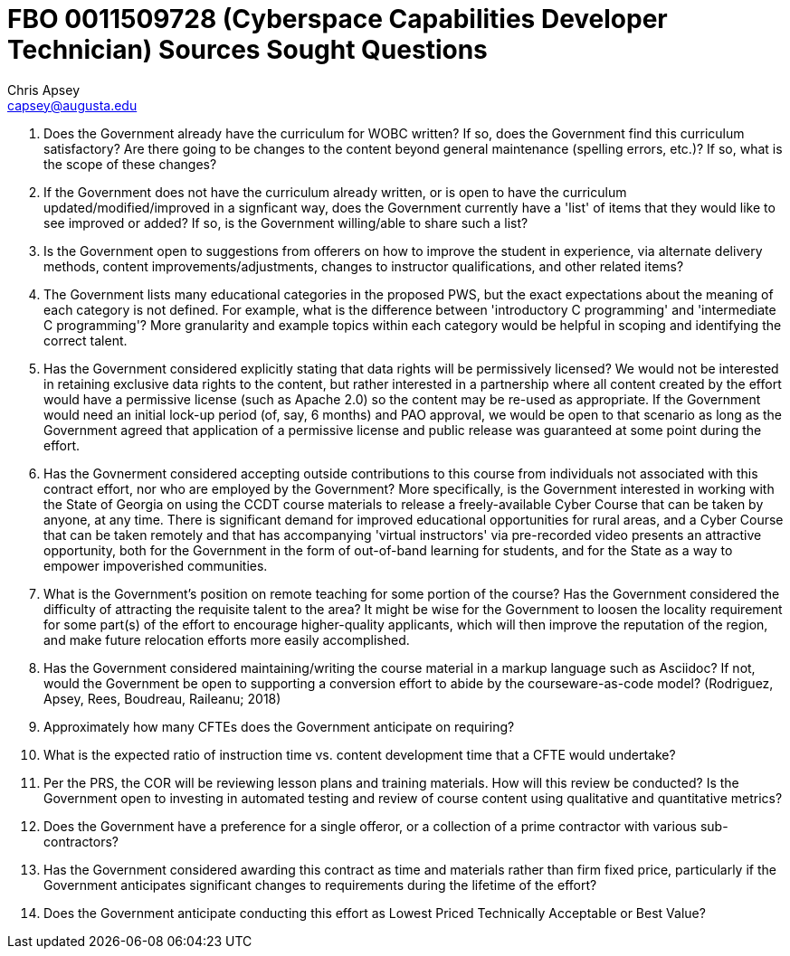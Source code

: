 = FBO 0011509728 (Cyberspace Capabilities Developer Technician) Sources Sought Questions
Chris Apsey <capsey@augusta.edu>
:!toc:
:pdf-theme: gcc-theme-dark.yml

. Does the Government already have the curriculum for WOBC written?  If so, does the Government find this curriculum satisfactory?  Are there going to be changes to the content beyond general maintenance (spelling errors, etc.)?  If so, what is the scope of these changes?

. If the Government does not have the curriculum already written, or is open to have the curriculum updated/modified/improved in a signficant way, does the Government currently have a 'list' of items that they would like to see improved or added?  If so, is the Government willing/able to share such a list?

. Is the Government open to suggestions from offerers on how to improve the student in experience, via alternate delivery methods, content improvements/adjustments, changes to instructor qualifications, and other related items?

. The Government lists many educational categories in the proposed PWS, but the exact expectations about the meaning of each category is not defined.  For example, what is the difference between 'introductory C programming' and 'intermediate C programming'?  More granularity and example topics within each category would be helpful in scoping and identifying the correct talent.

. Has the Government considered explicitly stating that data rights will be permissively licensed?  We would not be interested in retaining exclusive data rights to the content, but rather interested in a partnership where all content created by the effort would have a permissive license (such as Apache 2.0) so the content may be re-used as appropriate.  If the Government would need an initial lock-up period (of, say, 6 months) and PAO approval, we would be open to that scenario as long as the Government agreed that application of a permissive license and public release was guaranteed at some point during the effort.

. Has the Govnerment considered accepting outside contributions to this course from individuals not associated with this contract effort, nor who are employed by the Government?  More specifically, is the Government interested in working with the State of Georgia on using the CCDT course materials to release a freely-available Cyber Course that can be taken by anyone, at any time.  There is significant demand for improved educational opportunities for rural areas, and a Cyber Course that can be taken remotely and that has accompanying 'virtual instructors' via pre-recorded video presents an attractive opportunity, both for the Government in the form of out-of-band learning for students, and for the State as a way to empower impoverished communities.

. What is the Government's position on remote teaching for some portion of the course?  Has the Government considered the difficulty of attracting the requisite talent to the area?  It might be wise for the Government to loosen the locality requirement for some part(s) of the effort to encourage higher-quality applicants, which will then improve the reputation of the region, and make future relocation efforts more easily accomplished.

. Has the Government considered maintaining/writing the course material in a markup language such as Asciidoc?  If not, would the Government be open to supporting a conversion effort to abide by the courseware-as-code model? (Rodriguez, Apsey, Rees, Boudreau, Raileanu; 2018)

. Approximately how many CFTEs does the Government anticipate on requiring?

. What is the expected ratio of instruction time vs. content development time that a CFTE would undertake?

. Per the PRS, the COR will be reviewing lesson plans and training materials.  How will this review be conducted?  Is the Government open to investing in automated testing and review of course content using qualitative and quantitative metrics?

. Does the Government have a preference for a single offeror, or a collection of a prime contractor with various sub-contractors?

. Has the Government considered awarding this contract as time and materials rather than firm fixed price, particularly if the Government anticipates significant changes to requirements during the lifetime of the effort?

. Does the Government anticipate conducting this effort as Lowest Priced Technically Acceptable or Best Value?

